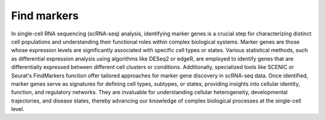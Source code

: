 **Find markers**
================

In single-cell RNA sequencing (scRNA-seq) analysis, identifying marker genes is a crucial step for characterizing distinct cell populations and understanding their functional roles within complex biological systems. Marker genes are those whose expression levels are significantly associated with specific cell types or states. Various statistical methods, such as differential expression analysis using algorithms like DESeq2 or edgeR, are employed to identify genes that are differentially expressed between different cell clusters or conditions. Additionally, specialized tools like SCENIC or Seurat's FindMarkers function offer tailored approaches for marker gene discovery in scRNA-seq data. Once identified, marker genes serve as signatures for defining cell types, subtypes, or states, providing insights into cellular identity, function, and regulatory networks. They are invaluable for understanding cellular heterogeneity, developmental trajectories, and disease states, thereby advancing our knowledge of complex biological processes at the single-cell level.

